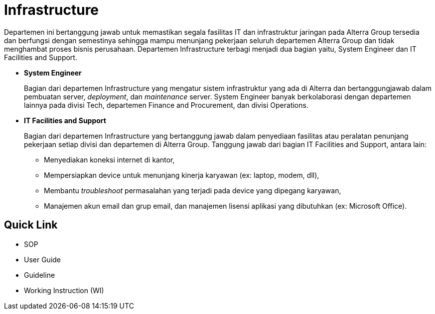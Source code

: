 = Infrastructure

Departemen ini bertanggung jawab untuk memastikan segala fasilitas IT dan infrastruktur jaringan pada Alterra Group tersedia dan berfungsi dengan semestinya sehingga mampu menunjang pekerjaan seluruh departemen Alterra Group dan tidak menghambat proses bisnis perusahaan. Departemen Infrastructure terbagi menjadi dua bagian yaitu, System Engineer dan IT Facilities and Support.

* *System Engineer* 
+
Bagian dari departemen Infrastructure yang mengatur sistem infrastruktur yang ada di Alterra dan bertanggungjawab dalam pembuatan server, _deployment_, dan _maintenance_ server. System Engineer banyak berkolaborasi dengan departemen lainnya pada divisi Tech, departemen Finance and Procurement, dan divisi Operations.

* *IT Facilities and Support* 
+
Bagian dari departemen Infrastructure yang bertanggung jawab dalam penyediaan fasilitas atau peralatan penunjang pekerjaan setiap divisi dan departemen di Alterra Group. Tanggung jawab dari bagian IT Facilities and Support, antara lain: 
+
** Menyediakan koneksi internet di kantor,
** Mempersiapkan device untuk menunjang kinerja karyawan (ex: laptop, modem, dll),
** Membantu _troubleshoot_ permasalahan yang terjadi pada device yang dipegang karyawan,
** Manajemen akun email dan grup email, dan manajemen lisensi aplikasi yang dibutuhkan (ex: Microsoft Office).

== Quick Link

* SOP
* User Guide
* Guideline
* Working Instruction (WI)